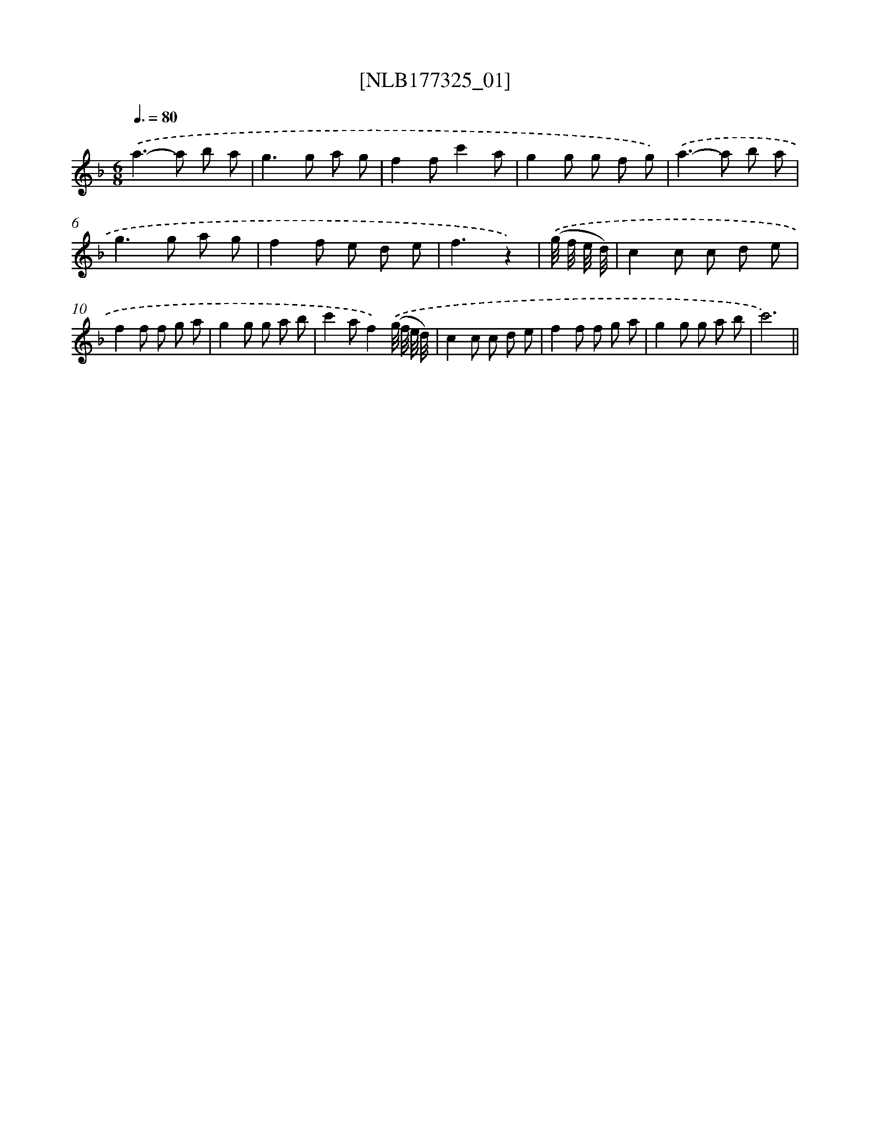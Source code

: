 X: 13934
T: [NLB177325_01]
%%abc-version 2.0
%%abcx-abcm2ps-target-version 5.9.1 (29 Sep 2008)
%%abc-creator hum2abc beta
%%abcx-conversion-date 2018/11/01 14:37:39
%%humdrum-veritas 3406508156
%%humdrum-veritas-data 199052281
%%continueall 1
%%barnumbers 0
L: 1/8
M: 6/8
Q: 3/8=80
K: F clef=treble
.('a2>-a2 b a |
g2>g2 a g |
f2fc'2a |
g2g g f g) |
.('a2>-a2 b a |
g2>g2 a g |
f2f e d e |
f3z2) |
.('(g// f// e// d//) [I:setbarnb 9]|
c2c c d e |
f2f f g a |
g2g g a b |
c'2af2).('(g// f// e// d//) |
c2c c d e |
f2f f g a |
g2g g a b |
c'6) ||
